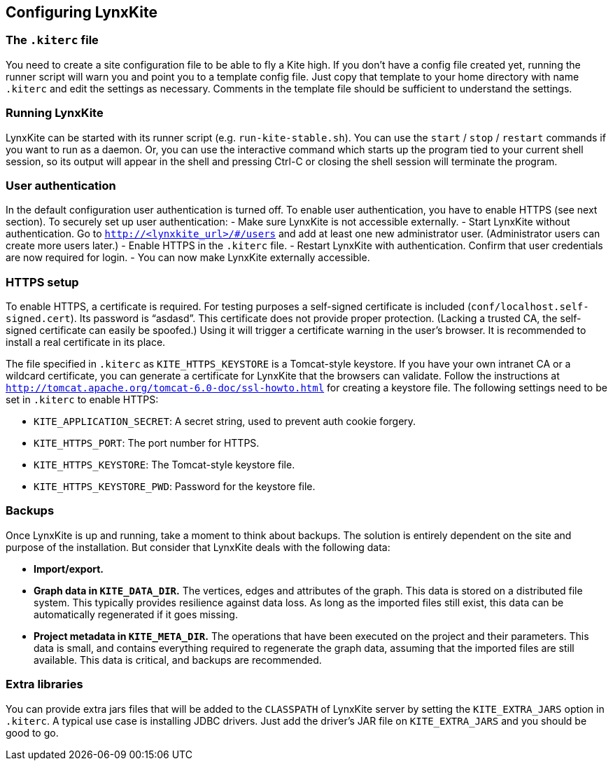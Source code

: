 ## Configuring LynxKite

### The `.kiterc` file

You need to create a site configuration file to be able to fly a Kite high. If you don’t have a config file
created yet, running the runner script will warn you and point you to a template config file. Just copy that
template to your home directory with name `.kiterc` and edit the settings as necessary. Comments in the template
file should be sufficient to understand the settings.

### Running LynxKite

LynxKite can be started with its runner script (e.g. `run-kite-stable.sh`). You can use the `start` / `stop` /
`restart` commands if you want to run as a daemon. Or, you can use the interactive command which starts up the
program tied to your current shell session, so its output will appear in the shell and pressing Ctrl-C or
closing the shell session will terminate the program.

### User authentication

In the default configuration user authentication is turned off. To enable user authentication, you have to
enable HTTPS (see next section). To securely set up user authentication:
 - Make sure LynxKite is not accessible externally.
 - Start LynxKite without authentication. Go to `http://<lynxkite_url>/#/users` and add at least one new
   administrator user. (Administrator users can create more users later.)
 - Enable HTTPS in the `.kiterc` file.
 - Restart LynxKite with authentication. Confirm that user credentials are now required for login.
 - You can now make LynxKite externally accessible.

### HTTPS setup

To enable HTTPS, a certificate is required. For testing purposes a self-signed certificate is included
(`conf/localhost.self-signed.cert`). Its password is “asdasd”. This certificate does not provide proper protection.
(Lacking a trusted CA, the self-signed certificate can easily be spoofed.) Using it will trigger a certificate warning
in the user’s browser. It is recommended to install a real certificate in its place.

The file specified in `.kiterc` as `KITE_HTTPS_KEYSTORE` is a Tomcat-style keystore. If you have your own intranet CA or a wildcard certificate, you can generate a certificate for LynxKite that the browsers can validate. Follow the instructions at `http://tomcat.apache.org/tomcat-6.0-doc/ssl-howto.html` for creating a keystore file.
The following settings need to be set in `.kiterc` to enable HTTPS:

- `KITE_APPLICATION_SECRET`: A secret string, used to prevent auth cookie forgery.
- `KITE_HTTPS_PORT`: The port number for HTTPS.
- `KITE_HTTPS_KEYSTORE`: The Tomcat-style keystore file.
- `KITE_HTTPS_KEYSTORE_PWD`: Password for the keystore file.

### Backups

Once LynxKite is up and running, take a moment to think about backups. The solution is entirely dependent on the site and
purpose of the installation. But consider that LynxKite deals with the following data:

- *Import/export.*
- *Graph data in `KITE_DATA_DIR`.* The vertices, edges and attributes of the graph. This data is stored on a distributed
  file system. This typically provides resilience against data loss. As long as the imported files still exist, this data
  can be automatically regenerated if it goes missing.
- *Project metadata in `KITE_META_DIR`.* The operations that have been executed on the project and their parameters. This
  data is small, and contains everything required to regenerate the graph data, assuming that the imported files are still
  available. This data is critical, and backups are recommended.

### Extra libraries

You can provide extra jars files that will be added to the `CLASSPATH` of LynxKite server by setting the `KITE_EXTRA_JARS`
option in `.kiterc`. A typical use case is installing JDBC drivers. Just add the driver’s JAR file on `KITE_EXTRA_JARS`
and you should be good to go.

